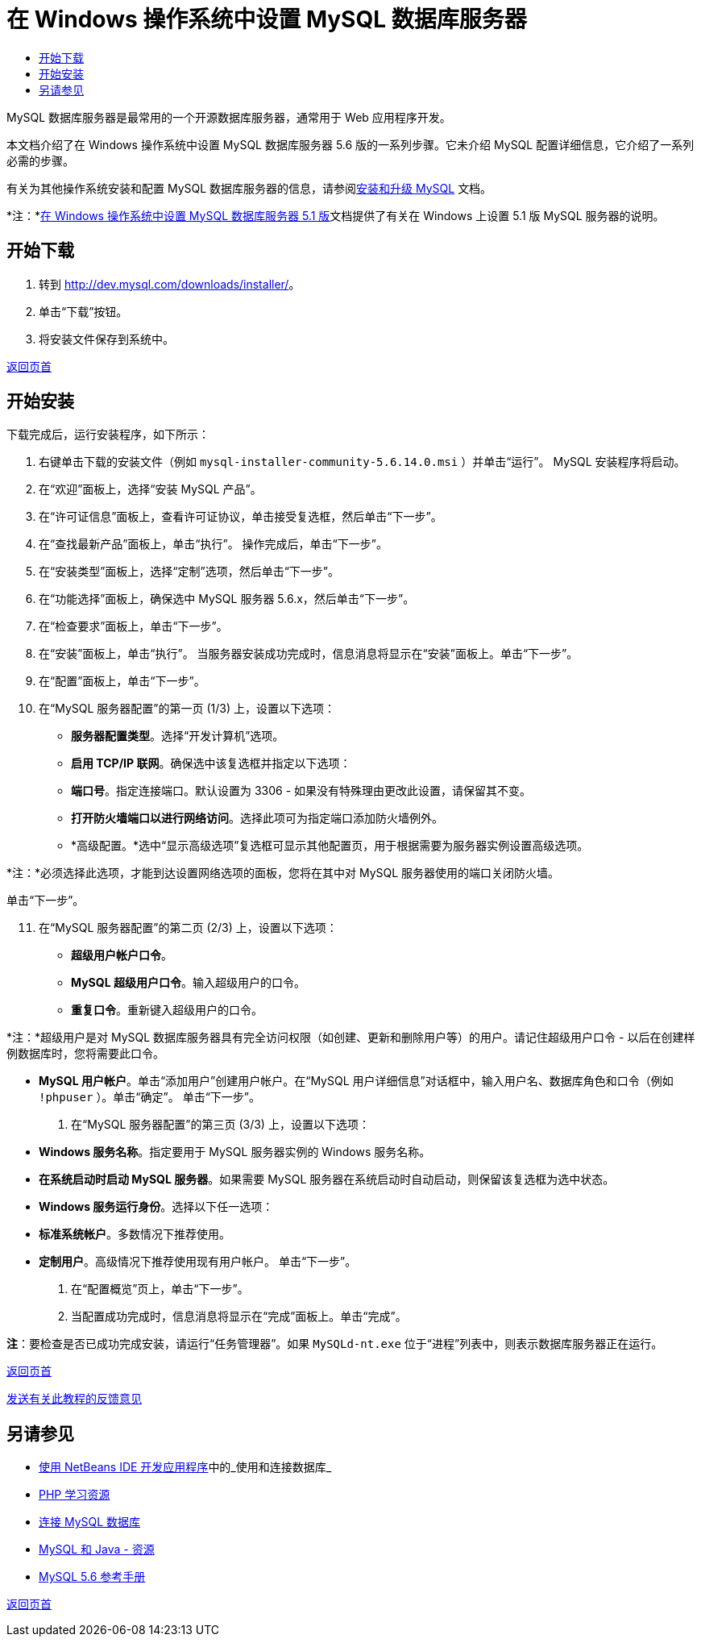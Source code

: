 // 
//     Licensed to the Apache Software Foundation (ASF) under one
//     or more contributor license agreements.  See the NOTICE file
//     distributed with this work for additional information
//     regarding copyright ownership.  The ASF licenses this file
//     to you under the Apache License, Version 2.0 (the
//     "License"); you may not use this file except in compliance
//     with the License.  You may obtain a copy of the License at
// 
//       http://www.apache.org/licenses/LICENSE-2.0
// 
//     Unless required by applicable law or agreed to in writing,
//     software distributed under the License is distributed on an
//     "AS IS" BASIS, WITHOUT WARRANTIES OR CONDITIONS OF ANY
//     KIND, either express or implied.  See the License for the
//     specific language governing permissions and limitations
//     under the License.
//

= 在 Windows 操作系统中设置 MySQL 数据库服务器
:jbake-type: tutorial
:jbake-tags: tutorials 
:markup-in-source: verbatim,quotes,macros
:jbake-status: published
:icons: font
:syntax: true
:source-highlighter: pygments
:toc: left
:toc-title:
:description: 在 Windows 操作系统中设置 MySQL 数据库服务器 - Apache NetBeans
:keywords: Apache NetBeans, Tutorials, 在 Windows 操作系统中设置 MySQL 数据库服务器

MySQL 数据库服务器是最常用的一个开源数据库服务器，通常用于 Web 应用程序开发。

本文档介绍了在 Windows 操作系统中设置 MySQL 数据库服务器 5.6 版的一系列步骤。它未介绍 MySQL 配置详细信息，它介绍了一系列必需的步骤。

有关为其他操作系统安装和配置 MySQL 数据库服务器的信息，请参阅link:http://dev.mysql.com/doc/refman/5.6/en/installing.html[+安装和升级 MySQL+] 文档。

*注：*link:../../72/ide/install-and-configure-mysql-server.html[+在 Windows 操作系统中设置 MySQL 数据库服务器 5.1 版+]文档提供了有关在 Windows 上设置 5.1 版 MySQL 服务器的说明。





== 开始下载

1. 转到 link:http://dev.mysql.com/downloads/installer/[+http://dev.mysql.com/downloads/installer/+]。
2. 单击“下载”按钮。
3. 将安装文件保存到系统中。

<<top,返回页首>>


== 开始安装

下载完成后，运行安装程序，如下所示：

1. 右键单击下载的安装文件（例如  ``mysql-installer-community-5.6.14.0.msi`` ）并单击“运行”。
MySQL 安装程序将启动。

[start=2]
. 在“欢迎”面板上，选择“安装 MySQL 产品”。

[start=3]
. 在“许可证信息”面板上，查看许可证协议，单击接受复选框，然后单击“下一步”。

[start=4]
. 在“查找最新产品”面板上，单击“执行”。
操作完成后，单击“下一步”。

[start=5]
. 在“安装类型”面板上，选择“定制”选项，然后单击“下一步”。

[start=6]
. 在“功能选择”面板上，确保选中 MySQL 服务器 5.6.x，然后单击“下一步”。

[start=7]
. 在“检查要求”面板上，单击“下一步”。

[start=8]
. 在“安装”面板上，单击“执行”。
当服务器安装成功完成时，信息消息将显示在“安装”面板上。单击“下一步”。

[start=9]
. 在“配置”面板上，单击“下一步”。

[start=10]
. 在“MySQL 服务器配置”的第一页 (1/3) 上，设置以下选项：
* *服务器配置类型*。选择“开发计算机”选项。
* *启用 TCP/IP 联网*。确保选中该复选框并指定以下选项：
* *端口号*。指定连接端口。默认设置为 3306 - 如果没有特殊理由更改此设置，请保留其不变。
* *打开防火墙端口以进行网络访问*。选择此项可为指定端口添加防火墙例外。
* *高级配置。*选中“显示高级选项”复选框可显示其他配置页，用于根据需要为服务器实例设置高级选项。

*注：*必须选择此选项，才能到达设置网络选项的面板，您将在其中对 MySQL 服务器使用的端口关闭防火墙。

单击“下一步”。

[start=11]
. 在“MySQL 服务器配置”的第二页 (2/3) 上，设置以下选项：
* *超级用户帐户口令*。
* *MySQL 超级用户口令*。输入超级用户的口令。
* *重复口令*。重新键入超级用户的口令。

*注：*超级用户是对 MySQL 数据库服务器具有完全访问权限（如创建、更新和删除用户等）的用户。请记住超级用户口令 - 以后在创建样例数据库时，您将需要此口令。

* *MySQL 用户帐户*。单击“添加用户”创建用户帐户。在“MySQL 用户详细信息”对话框中，输入用户名、数据库角色和口令（例如  ``!phpuser`` ）。单击“确定”。
单击“下一步”。

. 在“MySQL 服务器配置”的第三页 (3/3) 上，设置以下选项：
* *Windows 服务名称*。指定要用于 MySQL 服务器实例的 Windows 服务名称。
* *在系统启动时启动 MySQL 服务器*。如果需要 MySQL 服务器在系统启动时自动启动，则保留该复选框为选中状态。
* *Windows 服务运行身份*。选择以下任一选项：
* *标准系统帐户*。多数情况下推荐使用。
* *定制用户*。高级情况下推荐使用现有用户帐户。
单击“下一步”。

. 在“配置概览”页上，单击“下一步”。
. 当配置成功完成时，信息消息将显示在“完成”面板上。单击“完成”。

*注*：要检查是否已成功完成安装，请运行“任务管理器”。如果  ``MySQLd-nt.exe``  位于“进程”列表中，则表示数据库服务器正在运行。

<<top,返回页首>>

link:/about/contact_form.html?to=3&subject=Feedback:%20Setting%20Up%20the%20MySQL%20Database%20Server%20in%20the%20Windows%20Operating%20System[+发送有关此教程的反馈意见+]



== 另请参见

* link:http://www.oracle.com/pls/topic/lookup?ctx=nb8000&id=NBDAG1790[+使用 NetBeans IDE 开发应用程序+]中的_使用和连接数据库_
* link:../../trails/php.html[+PHP 学习资源+]
* link:mysql.html[+连接 MySQL 数据库+]
* link:http://www.mysql.com/why-mysql/java/[+MySQL 和 Java - 资源+]
* link:http://dev.mysql.com/doc/refman/5.6/en/index.html[+MySQL 5.6 参考手册+]

<<top,返回页首>>

